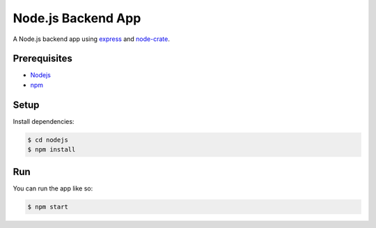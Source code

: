 ===================
Node.js Backend App
===================

A Node.js backend app using express_ and node-crate_.

Prerequisites
=============

* Nodejs_
* npm_

Setup
=====

Install dependencies:

.. code-block:: sh

    $ cd nodejs
    $ npm install

Run
===

You can run the app like so:

.. code-block:: sh

    $ npm start


.. _Nodejs: https://nodejs.org/en/
.. _npm: https://www.npmjs.com/get-npm
.. _express: https://www.npmjs.com/package/express
.. _node-crate: https://www.npmjs.com/package/node-crate
